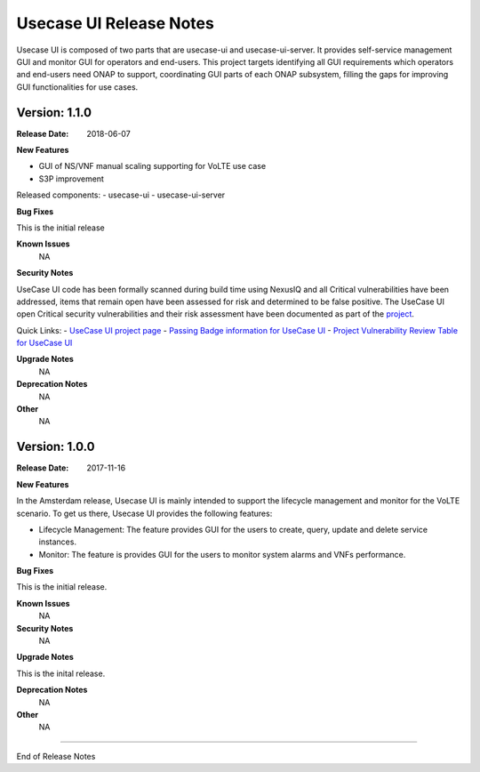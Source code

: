 .. This work is licensed under a Creative Commons Attribution 4.0 International License.
.. http://creativecommons.org/licenses/by/4.0


Usecase UI Release Notes
========================

Usecase UI is composed of two parts that are usecase-ui and usecase-ui-server. It provides self-service management GUI and monitor GUI for operators and end-users.  This project targets identifying all GUI requirements which operators and end-users need ONAP to support, coordinating GUI parts of each ONAP subsystem, filling the gaps for improving GUI functionalities for use cases.

Version: 1.1.0
--------------

:Release Date: 2018-06-07


**New Features**

- GUI of NS/VNF manual scaling supporting for VoLTE use case
- S3P improvement
 
Released components:
- usecase-ui
- usecase-ui-server

**Bug Fixes**

This is the initial release

**Known Issues**
	NA

**Security Notes**

UseCase UI code has been formally scanned during build time using NexusIQ and all Critical vulnerabilities have been addressed, items that remain open have been assessed for risk and determined to be false positive. The UseCase UI open Critical security vulnerabilities and their risk assessment have been documented as part of the `project <https://wiki.onap.org/pages/viewpage.action?pageId=28379767>`_.

Quick Links:
- `UseCase UI project page <https://wiki.onap.org/display/DW/Usecase+UI+Project>`_
- `Passing Badge information for UseCase UI <https://bestpractices.coreinfrastructure.org/en/projects/1759>`_
- `Project Vulnerability Review Table for UseCase UI <https://wiki.onap.org/pages/viewpage.action?pageId=28379767>`_

**Upgrade Notes**
	NA

**Deprecation Notes**
	NA

**Other**
	NA

Version: 1.0.0
--------------

:Release Date: 2017-11-16


**New Features**

In the Amsterdam release, Usecase UI is mainly intended to support the lifecycle management and monitor for the VoLTE scenario. To get us there, Usecase UI provides the following features:

- Lifecycle Management: The feature provides GUI for the users to create, query, update and delete service instances.

- Monitor: The feature is provides GUI for the users to monitor system alarms and VNFs performance.

**Bug Fixes**

This is the initial release.

**Known Issues**
	NA

**Security Notes**
	NA

**Upgrade Notes**

This is the inital release.

**Deprecation Notes**
	NA

**Other**
	NA

===========

End of Release Notes
